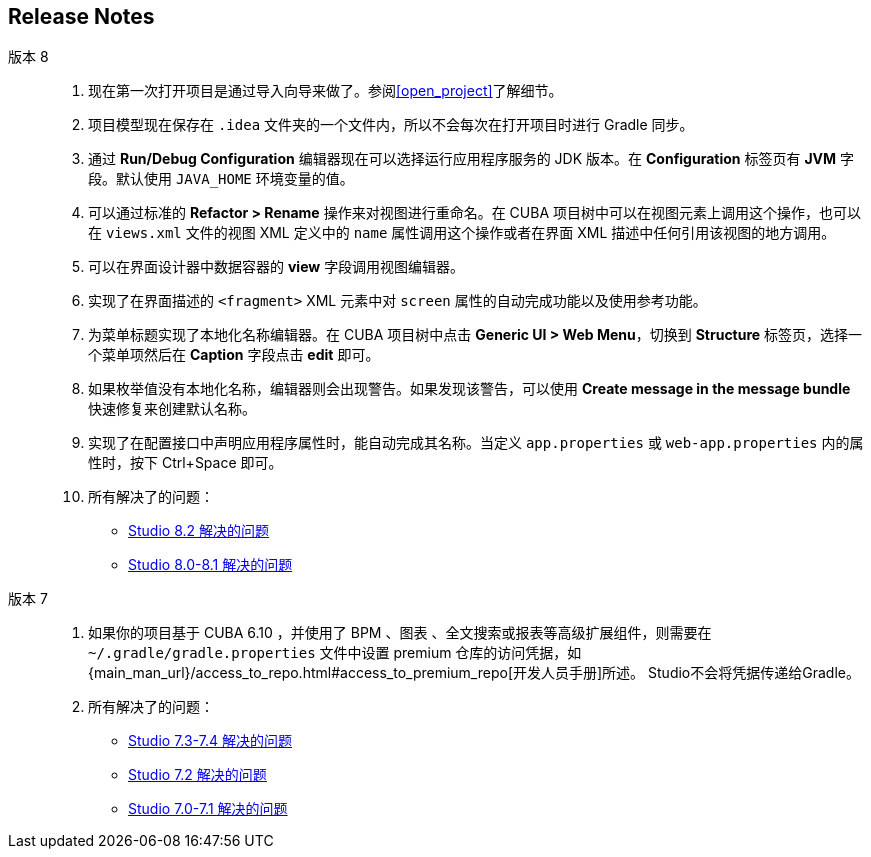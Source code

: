 :sourcesdir: ../../source

[[release_notes]]
== Release Notes

版本 8::
+
--
. 现在第一次打开项目是通过导入向导来做了。参阅<<open_project>>了解细节。

. 项目模型现在保存在 `.idea` 文件夹的一个文件内，所以不会每次在打开项目时进行 Gradle 同步。

. 通过 *Run/Debug Configuration* 编辑器现在可以选择运行应用程序服务的 JDK 版本。在 *Configuration* 标签页有 *JVM* 字段。默认使用 `JAVA_HOME` 环境变量的值。

. 可以通过标准的 *Refactor > Rename* 操作来对视图进行重命名。在 CUBA 项目树中可以在视图元素上调用这个操作，也可以在 `views.xml` 文件的视图 XML 定义中的 `name` 属性调用这个操作或者在界面 XML 描述中任何引用该视图的地方调用。

. 可以在界面设计器中数据容器的 *view* 字段调用视图编辑器。

. 实现了在界面描述的 `<fragment>` XML 元素中对 `screen` 属性的自动完成功能以及使用参考功能。

. 为菜单标题实现了本地化名称编辑器。在 CUBA 项目树中点击 *Generic UI > Web Menu*，切换到 *Structure* 标签页，选择一个菜单项然后在 *Caption* 字段点击 *edit* 即可。

. 如果枚举值没有本地化名称，编辑器则会出现警告。如果发现该警告，可以使用 *Create message in the message bundle* 快速修复来创建默认名称。

. 实现了在配置接口中声明应用程序属性时，能自动完成其名称。当定义 `app.properties` 或 `web-app.properties` 内的属性时，按下 Ctrl+Space 即可。

. 所有解决了的问题：

** pass:macros[https://youtrack.cuba-platform.com/issues/STUDIO?q=Fixed%20in%20builds:%208.2.*[Studio 8.2 解决的问题\]]

** pass:macros[https://youtrack.cuba-platform.com/issues/STUDIO?q=Fixed%20in%20builds:%208.0.*%20Fixed%20in%20builds:%208.1.*[Studio 8.0-8.1 解决的问题\]]
--

版本 7::
+
--
. 如果你的项目基于 CUBA 6.10 ，并使用了 BPM 、图表 、全文搜索或报表等高级扩展组件，则需要在 `~/.gradle/gradle.properties` 文件中设置 premium 仓库的访问凭据，如 {main_man_url}/access_to_repo.html#access_to_premium_repo[开发人员手册]所述。 Studio不会将凭据传递给Gradle。

. 所有解决了的问题：

** pass:macros[https://youtrack.cuba-platform.com/issues/STUDIO?q=Fixed%20in%20builds:%207.3.*%20Fixed%20in%20builds:%207.4.*[Studio 7.3-7.4 解决的问题\]]

** https://youtrack.cuba-platform.com/issues/STUDIO?q=Milestone:%20%7BRelease%207%7D%20State:%20Fixed,%20Verified%20Fix%20versions:%207.2%20Affected%20versions:%20-SNAPSHOT%20sort%20by:%20created%20asc[Studio 7.2 解决的问题]

** https://youtrack.cuba-platform.com/issues/STUDIO?q=Milestone:%20%7BRelease%207%7D%20State:%20Fixed,%20Verified%20Fix%20versions:%207.0%20Fix%20versions:%207.1%20Affected%20versions:%20-SNAPSHOT%20sort%20by:%20created%20asc[Studio 7.0-7.1 解决的问题]
--

:sectnums:
